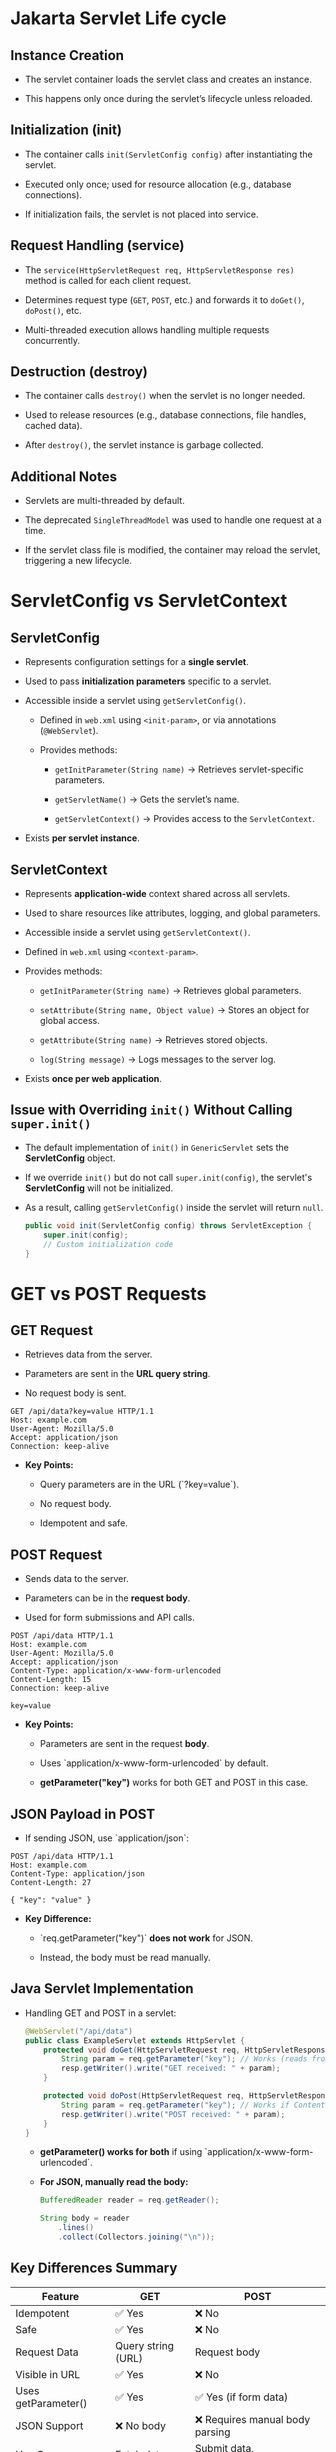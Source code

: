 #+description: Jakarta Servlet API
#+author: Giorgi Chapidze
#+date: <2025-02-15 Sat>

* Jakarta Servlet Life cycle

** Instance Creation

   - The servlet container loads the servlet class
     and creates an instance.

   - This happens only once during the servlet’s
     lifecycle unless reloaded.
   
** Initialization (init)
   - The container calls ~init(ServletConfig config)~
     after instantiating the servlet.
     
   - Executed only once; used for resource allocation
     (e.g., database connections).
     
   - If initialization fails, the servlet is not
     placed into service.

** Request Handling (service)

   - The ~service(HttpServletRequest req, HttpServletResponse res)~
     method is called for each client request.
     
   - Determines request type (~GET~, ~POST~, etc.) and
     forwards it to ~doGet()~, ~doPost()~, etc.
     
   - Multi-threaded execution allows handling
     multiple requests concurrently.

** Destruction (destroy)
   - The container calls ~destroy()~ when the servlet is no longer needed.

   - Used to release resources (e.g., database connections, file handles, cached data).
     
   - After ~destroy()~, the servlet instance is garbage collected.

** Additional Notes
   - Servlets are multi-threaded by default.
     
   - The deprecated ~SingleThreadModel~ was used to handle one request at a time.
     
   - If the servlet class file is modified, the container may reload the servlet, triggering a new lifecycle.

   #+ATTR_HTML: :width 50%
  [[./images/jakarta_servlet_life_cycle.png]]

   
* ServletConfig vs ServletContext

** ServletConfig
- Represents configuration settings for a *single servlet*.

- Used to pass *initialization parameters* specific to a servlet.

- Accessible inside a servlet using ~getServletConfig()~.

  - Defined in ~web.xml~ using ~<init-param>~, or via annotations (~@WebServlet~).

  - Provides methods:
    - ~getInitParameter(String name)~ → Retrieves servlet-specific parameters.

    - ~getServletName()~ → Gets the servlet’s name.

    - ~getServletContext()~ → Provides access to the ~ServletContext~.

- Exists *per servlet instance*.


** ServletContext
- Represents *application-wide* context shared across all servlets.

- Used to share resources like attributes, logging, and global parameters.

- Accessible inside a servlet using ~getServletContext()~.

- Defined in ~web.xml~ using ~<context-param>~.

- Provides methods:
  - ~getInitParameter(String name)~ → Retrieves global parameters.

  - ~setAttribute(String name, Object value)~ → Stores an object for global access.

  - ~getAttribute(String name)~ → Retrieves stored objects.

  - ~log(String message)~ → Logs messages to the server log.

- Exists *once per web application*.

** Issue with Overriding ~init()~ Without Calling ~super.init()~

- The default implementation of ~init()~ in ~GenericServlet~ sets the *ServletConfig* object.

- If we override ~init()~ but do not call ~super.init(config)~, the servlet's *ServletConfig* will not be initialized.

- As a result, calling ~getServletConfig()~ inside the servlet will return ~null~.
  
     #+begin_src java
     public void init(ServletConfig config) throws ServletException {
         super.init(config);
         // Custom initialization code
     }
     #+end_src


* GET vs POST Requests

** GET Request
   - Retrieves data from the server.

   - Parameters are sent in the *URL query string*.

   - No request body is sent.

   #+begin_example
   GET /api/data?key=value HTTP/1.1
   Host: example.com
   User-Agent: Mozilla/5.0
   Accept: application/json
   Connection: keep-alive
   #+end_example

   - *Key Points:*
     - Query parameters are in the URL (`?key=value`).

     - No request body.

     - Idempotent and safe.


** POST Request
   - Sends data to the server.

   - Parameters can be in the *request body*.

   - Used for form submissions and API calls.

   #+begin_example
   POST /api/data HTTP/1.1
   Host: example.com
   User-Agent: Mozilla/5.0
   Accept: application/json
   Content-Type: application/x-www-form-urlencoded
   Content-Length: 15
   Connection: keep-alive

   key=value
   #+end_example

   - *Key Points:*
     - Parameters are sent in the request *body*.

     - Uses `application/x-www-form-urlencoded` by default.

     - *getParameter("key")* works for both GET and POST in this case.


** JSON Payload in POST
   - If sending JSON, use `application/json`:
     
   #+begin_example
   POST /api/data HTTP/1.1
   Host: example.com
   Content-Type: application/json
   Content-Length: 27

   { "key": "value" }
   #+end_example

   - *Key Difference:*
     - `req.getParameter("key")` *does not work* for JSON.

     - Instead, the body must be read manually.


** Java Servlet Implementation
- Handling GET and POST in a servlet:

   #+begin_src java
   @WebServlet("/api/data")
   public class ExampleServlet extends HttpServlet {
       protected void doGet(HttpServletRequest req, HttpServletResponse resp) throws IOException {
           String param = req.getParameter("key"); // Works (reads from URL)
           resp.getWriter().write("GET received: " + param);
       }

       protected void doPost(HttpServletRequest req, HttpServletResponse resp) throws IOException {
           String param = req.getParameter("key"); // Works if Content-Type is application/x-www-form-urlencoded
           resp.getWriter().write("POST received: " + param);
       }
   }
   #+end_src

   - *getParameter() works for both* if using `application/x-www-form-urlencoded`.
   - *For JSON, manually read the body:*

       #+begin_src java
         BufferedReader reader = req.getReader();

         String body = reader
             .lines()
             .collect(Collectors.joining("\n"));
       #+end_src


** Key Differences Summary

   | Feature             | GET                | POST                            |
   |---------------------+--------------------+---------------------------------|
   | Idempotent          | ✅ Yes             | ❌ No                           |
   | Safe                | ✅ Yes             | ❌ No                           |
   | Request Data        | Query string (URL) | Request body                    |
   | Visible in URL      | ✅ Yes             | ❌ No                           |
   | Uses getParameter() | ✅ Yes             | ✅ Yes (if form data)           |
   | JSON Support        | ❌ No body         | ❌ Requires manual body parsing |
   | Use Case            | Fetch data         | Submit data, create/update      |
   |                     |                    |                                 |


* Forward vs Redirect in Servlets

** Overview
   - *Forward:* The request is forwarded *internally* within the same server.
   - *Redirect:* The client is instructed to make a *new request* to a different URL.

   | Feature       | Forward (`RequestDispatcher`) | Redirect (`sendRedirect`)     |
   |---------------+-------------------------------+-------------------------------|
   | Request Scope | Same request object           | New request object            |
   | URL Change    | ❌ No                         | ✅ Yes                        |
   | Performance   | ✅ Faster (server-side)       | ❌ Slower (extra round-trip)  |
   | Data Sharing  | ✅ Attributes preserved       | ❌ Lost (new request)         |
   | Use Case      | Internal navigation           | Redirecting to another domain |


** Internal Forwarding (RequestDispatcher)
   - Uses `RequestDispatcher.forward()` to pass the request to another resource on the *same server*.
   - The *URL in the browser does not change*.

   #+begin_src java
   @WebServlet("/forwardExample")
   public class ForwardExample extends HttpServlet {
       protected void doGet(HttpServletRequest req, HttpServletResponse resp) throws ServletException, IOException {
           req.setAttribute("message", "Forwarded data");
           RequestDispatcher dispatcher = req.getRequestDispatcher("/destination.jsp");
           dispatcher.forward(req, resp);
       }
   }
   #+end_src

   - *Key Points:*
     - Uses `RequestDispatcher.forward()`.

     - The original request and response objects are passed along.

     - Request attributes (`req.setAttribute()`) are preserved.


** External Redirect (`sendRedirect`)
   - Uses `HttpServletResponse.sendRedirect()` to tell the browser to make a *new request*.
   - The *URL in the browser changes*.

   #+begin_src java
   @WebServlet("/redirectExample")
   public class RedirectExample extends HttpServlet {
       protected void doGet(HttpServletRequest req, HttpServletResponse resp) throws IOException {
           resp.sendRedirect("https://example.com");
       }
   }
   #+end_src

   - *Key Points:*
     - Uses `resp.sendRedirect()`.

     - A *new HTTP request* is made by the client.

     - The *request attributes are lost* (since it's a new request).


** Example: Forward vs Redirect
   - Assume a request to `/handleRequest`:

   | Scenario | Browser URL Before | Browser URL After | Data Preserved |
   |----------+--------------------+-------------------+----------------|
   | Forward  | `/handleRequest`   | `/handleRequest`  | ✅ Yes         |
   | Redirect | `/handleRequest`   | `/newPage`        | ❌ No          |


** When to Use What?
   - *Use Forward when:*
     - You want to navigate *within the same application*.

     - Data (request attributes) should be preserved.

     - URL should not change.

   - *Use Redirect when:*
     - You need to send the client to *another domain*.

     - You want to refresh the page after a form submission (`PRG pattern`).

     - You want to avoid re-processing a POST request on refresh.


** PRG Pattern (Post-Redirect-Get)
   - *Problem:* If a user submits a form and refreshes, the form might be *submitted again*.
   - *Solution:* Redirect after handling the form.
   
   #+begin_src java
   protected void doPost(HttpServletRequest req, HttpServletResponse resp) throws IOException {
       // Process form data
       resp.sendRedirect("success.jsp"); // Prevents form resubmission
   }
   #+end_src
   

* State Management

State management is essential to maintain user-related data across multiple HTTP requests since HTTP is a stateless protocol. Various techniques can be used to persist data across requests.

** 1. HttpSession (Session Scope)
   - Stores data per user session, available across multiple requests.
   - Lifespan: Until session expiration or invalidation.
   - Suitable for storing user-related data like login status, cart items.
   - Example:
     #+BEGIN_SRC java
     HttpSession session = request.getSession();
     session.setAttribute("username", "john_doe");
     String user = (String) session.getAttribute("username");
     #+END_SRC
   - *Pros:* Persistent across requests, automatically managed by the server.
   - *Cons:* Consumes server memory, requires session management strategies.


** 2. HttpServletRequest (Request Scope)
   - Stores data for a single request lifecycle.
   - Lifespan: Ends when the request is processed.
   - Suitable for form inputs, request-specific metadata.
   - Example:
     #+BEGIN_SRC java
     request.setAttribute("message", "Welcome back!");
     String message = (String) request.getAttribute("message");
     #+END_SRC
   - *Pros:* Lightweight, no session tracking needed.
   - *Cons:* Not persistent across requests.


** 3. ServletContext (Application Scope)
   - Stores data globally accessible to all users and requests.
   - Lifespan: Exists as long as the application is running.
   - Suitable for application-wide settings, shared resources.
   - Example:
     #+BEGIN_SRC java
     ServletContext context = getServletContext();
     context.setAttribute("appName", "MyApp");
     String appName = (String) context.getAttribute("appName");
     #+END_SRC
   - *Pros:* Shared across the entire application.
   - *Cons:* Changes affect all users.


** 4. Cookies (Client-Side Storage)
   - Stores small amounts of user data on the client’s browser.
   - Sent with every request to the server.
   - Example:
     #+BEGIN_SRC java
     Cookie cookie = new Cookie("username", "john_doe");
     cookie.setMaxAge(3600); // 1 hour
     response.addCookie(cookie);
     #+END_SRC
   - *Pros:* Persistent even after session ends, works across servers.
   - *Cons:* Size limitations, security concerns.


** 5. URL Rewriting (Client-Side Storage)
   - Embeds session ID as a parameter in the URL.
   - Example:
     #+BEGIN_SRC java
     String rewrittenUrl = response.encodeURL("profile.jsp");
     #+END_SRC
   - *Pros:* Works without cookies.
   - *Cons:* Visible in URLs, prone to session hijacking.


** 6. Hidden Fields in Forms (Client-Side Storage)
   - Stores session-related data in hidden form fields.
   - Example:
     #+BEGIN_SRC html
     <input type="hidden" name="sessionId" value="12345">
     #+END_SRC
   - *Pros:* Works for form submissions.
   - *Cons:* Not suitable for non-form-based navigation.


** 7. Database Storage (Server-Side Storage)
   - Stores session data in a database for long-term persistence.
   - Example:
     #+BEGIN_SRC java
     Connection conn = DriverManager.getConnection(DB_URL, USER, PASS);
     PreparedStatement stmt = conn.prepareStatement("INSERT INTO sessions (session_id, data) VALUES (?, ?)");
     #+END_SRC
   - *Pros:* Scalable, persistent across server restarts.
   - *Cons:* More complex setup, requires database operations.


** Comparison Table:
| Method             | Scope              | Persistence | Security | Scalability |
|--------------------+--------------------+-------------+----------+-------------|
| HttpSession        | Per user session   | Medium      | High     | Low         |
| HttpServletRequest | Single request     | Short-term  | High     | High        |
| ServletContext     | Global (all users) | Long-term   | High     | High        |
| Cookies            | Client browser     | Medium      | Low      | High        |
| URL Rewriting      | Client URL         | Short-term  | Low      | High        |
| Hidden Fields      | Form submission    | Short-term  | Medium   | Medium      |
| Database           | Server storage     | Long-term   | High     | High        |


** Choosing the Right Approach:
   - Use *HttpSession* for user-specific data that needs to persist across requests.
   - Use *HttpServletRequest* for temporary, request-scoped data.
   - Use *ServletContext* for application-wide settings and shared resources.
   - Use *Cookies* for lightweight client-side storage, but consider security risks.
   - Use *Database Storage* for scalable, persistent session handling in distributed environments.

Each method has trade-offs, and the right choice depends on the application’s needs.
